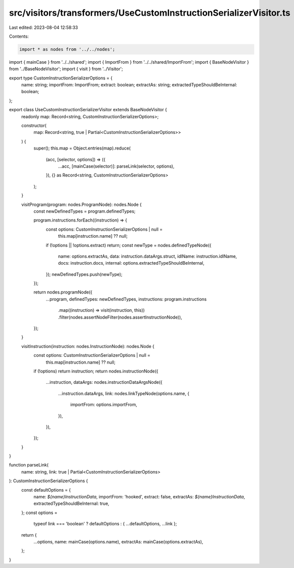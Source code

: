 src/visitors/transformers/UseCustomInstructionSerializerVisitor.ts
==================================================================

Last edited: 2023-08-04 12:58:33

Contents:

.. code-block:: ts

    import * as nodes from '../../nodes';
import { mainCase } from '../../shared';
import { ImportFrom } from '../../shared/ImportFrom';
import { BaseNodeVisitor } from '../BaseNodeVisitor';
import { visit } from '../Visitor';

export type CustomInstructionSerializerOptions = {
  name: string;
  importFrom: ImportFrom;
  extract: boolean;
  extractAs: string;
  extractedTypeShouldBeInternal: boolean;
};

export class UseCustomInstructionSerializerVisitor extends BaseNodeVisitor {
  readonly map: Record<string, CustomInstructionSerializerOptions>;

  constructor(
    map: Record<string, true | Partial<CustomInstructionSerializerOptions>>
  ) {
    super();
    this.map = Object.entries(map).reduce(
      (acc, [selector, options]) => ({
        ...acc,
        [mainCase(selector)]: parseLink(selector, options),
      }),
      {} as Record<string, CustomInstructionSerializerOptions>
    );
  }

  visitProgram(program: nodes.ProgramNode): nodes.Node {
    const newDefinedTypes = program.definedTypes;

    program.instructions.forEach((instruction) => {
      const options: CustomInstructionSerializerOptions | null =
        this.map[instruction.name] ?? null;
      if (!options || !options.extract) return;
      const newType = nodes.definedTypeNode({
        name: options.extractAs,
        data: instruction.dataArgs.struct,
        idlName: instruction.idlName,
        docs: instruction.docs,
        internal: options.extractedTypeShouldBeInternal,
      });
      newDefinedTypes.push(newType);
    });

    return nodes.programNode({
      ...program,
      definedTypes: newDefinedTypes,
      instructions: program.instructions
        .map((instruction) => visit(instruction, this))
        .filter(nodes.assertNodeFilter(nodes.assertInstructionNode)),
    });
  }

  visitInstruction(instruction: nodes.InstructionNode): nodes.Node {
    const options: CustomInstructionSerializerOptions | null =
      this.map[instruction.name] ?? null;
    if (!options) return instruction;
    return nodes.instructionNode({
      ...instruction,
      dataArgs: nodes.instructionDataArgsNode({
        ...instruction.dataArgs,
        link: nodes.linkTypeNode(options.name, {
          importFrom: options.importFrom,
        }),
      }),
    });
  }
}

function parseLink(
  name: string,
  link: true | Partial<CustomInstructionSerializerOptions>
): CustomInstructionSerializerOptions {
  const defaultOptions = {
    name: `${name}InstructionData`,
    importFrom: 'hooked',
    extract: false,
    extractAs: `${name}InstructionData`,
    extractedTypeShouldBeInternal: true,
  };
  const options =
    typeof link === 'boolean' ? defaultOptions : { ...defaultOptions, ...link };

  return {
    ...options,
    name: mainCase(options.name),
    extractAs: mainCase(options.extractAs),
  };
}



